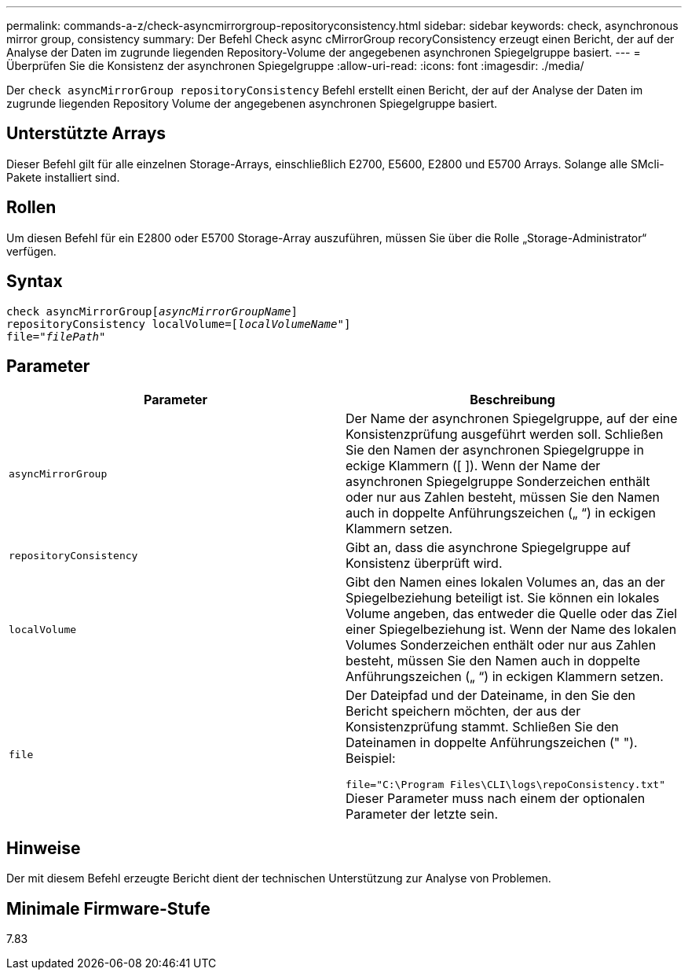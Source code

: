 ---
permalink: commands-a-z/check-asyncmirrorgroup-repositoryconsistency.html 
sidebar: sidebar 
keywords: check, asynchronous mirror group, consistency 
summary: Der Befehl Check async cMirrorGroup recoryConsistency erzeugt einen Bericht, der auf der Analyse der Daten im zugrunde liegenden Repository-Volume der angegebenen asynchronen Spiegelgruppe basiert. 
---
= Überprüfen Sie die Konsistenz der asynchronen Spiegelgruppe
:allow-uri-read: 
:icons: font
:imagesdir: ./media/


[role="lead"]
Der `check asyncMirrorGroup repositoryConsistency` Befehl erstellt einen Bericht, der auf der Analyse der Daten im zugrunde liegenden Repository Volume der angegebenen asynchronen Spiegelgruppe basiert.



== Unterstützte Arrays

Dieser Befehl gilt für alle einzelnen Storage-Arrays, einschließlich E2700, E5600, E2800 und E5700 Arrays. Solange alle SMcli-Pakete installiert sind.



== Rollen

Um diesen Befehl für ein E2800 oder E5700 Storage-Array auszuführen, müssen Sie über die Rolle „Storage-Administrator“ verfügen.



== Syntax

[listing, subs="+macros"]
----
check asyncMirrorGrouppass:quotes[[_asyncMirrorGroupName_]]
repositoryConsistency localVolume=pass:quotes[[_localVolumeName"_]]
file=pass:quotes[_"filePath"_]
----


== Parameter

|===
| Parameter | Beschreibung 


 a| 
`asyncMirrorGroup`
 a| 
Der Name der asynchronen Spiegelgruppe, auf der eine Konsistenzprüfung ausgeführt werden soll. Schließen Sie den Namen der asynchronen Spiegelgruppe in eckige Klammern ([ ]). Wenn der Name der asynchronen Spiegelgruppe Sonderzeichen enthält oder nur aus Zahlen besteht, müssen Sie den Namen auch in doppelte Anführungszeichen („ “) in eckigen Klammern setzen.



 a| 
`repositoryConsistency`
 a| 
Gibt an, dass die asynchrone Spiegelgruppe auf Konsistenz überprüft wird.



 a| 
`localVolume`
 a| 
Gibt den Namen eines lokalen Volumes an, das an der Spiegelbeziehung beteiligt ist. Sie können ein lokales Volume angeben, das entweder die Quelle oder das Ziel einer Spiegelbeziehung ist. Wenn der Name des lokalen Volumes Sonderzeichen enthält oder nur aus Zahlen besteht, müssen Sie den Namen auch in doppelte Anführungszeichen („ “) in eckigen Klammern setzen.



 a| 
`file`
 a| 
Der Dateipfad und der Dateiname, in den Sie den Bericht speichern möchten, der aus der Konsistenzprüfung stammt. Schließen Sie den Dateinamen in doppelte Anführungszeichen (" "). Beispiel:

`file="C:\Program Files\CLI\logs\repoConsistency.txt"` Dieser Parameter muss nach einem der optionalen Parameter der letzte sein.

|===


== Hinweise

Der mit diesem Befehl erzeugte Bericht dient der technischen Unterstützung zur Analyse von Problemen.



== Minimale Firmware-Stufe

7.83
